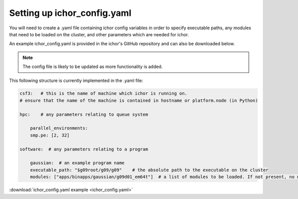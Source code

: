 Setting up ichor_config.yaml
================================

You will need to create a .yaml file containing ichor config variables
in order to specify executable paths, any modules that need to be loaded on the cluster,
and other parameters which are needed for ichor.

An example ichor_config.yaml is provided in the ichor's GitHub repository
and can also be downloaded below.

.. note::
    The config file is likely to be updated as more functionality is added.

This following structure is currently implemented in the .yaml file:

.. code-block:: text

    csf3:   # this is the name of machine which ichor is running on.
    # ensure that the name of the machine is contained in hostname or platform.node (in Python)

    hpc:    # any parameters relating to queue system

        parallel_environments:
        smp.pe: [2, 32]

    software:  # any parameters relating to a program

        gaussian:  # an example program name
        executable_path: "$g09root/g09/g09"    # the absolute path to the executable on the cluster
        modules: ["apps/binapps/gaussian/g09d01_em64t"]  # a list of modules to be loaded. If not present, no modules are loaded



:download:`ichor_config.yaml example <ichor_config.yaml>`
